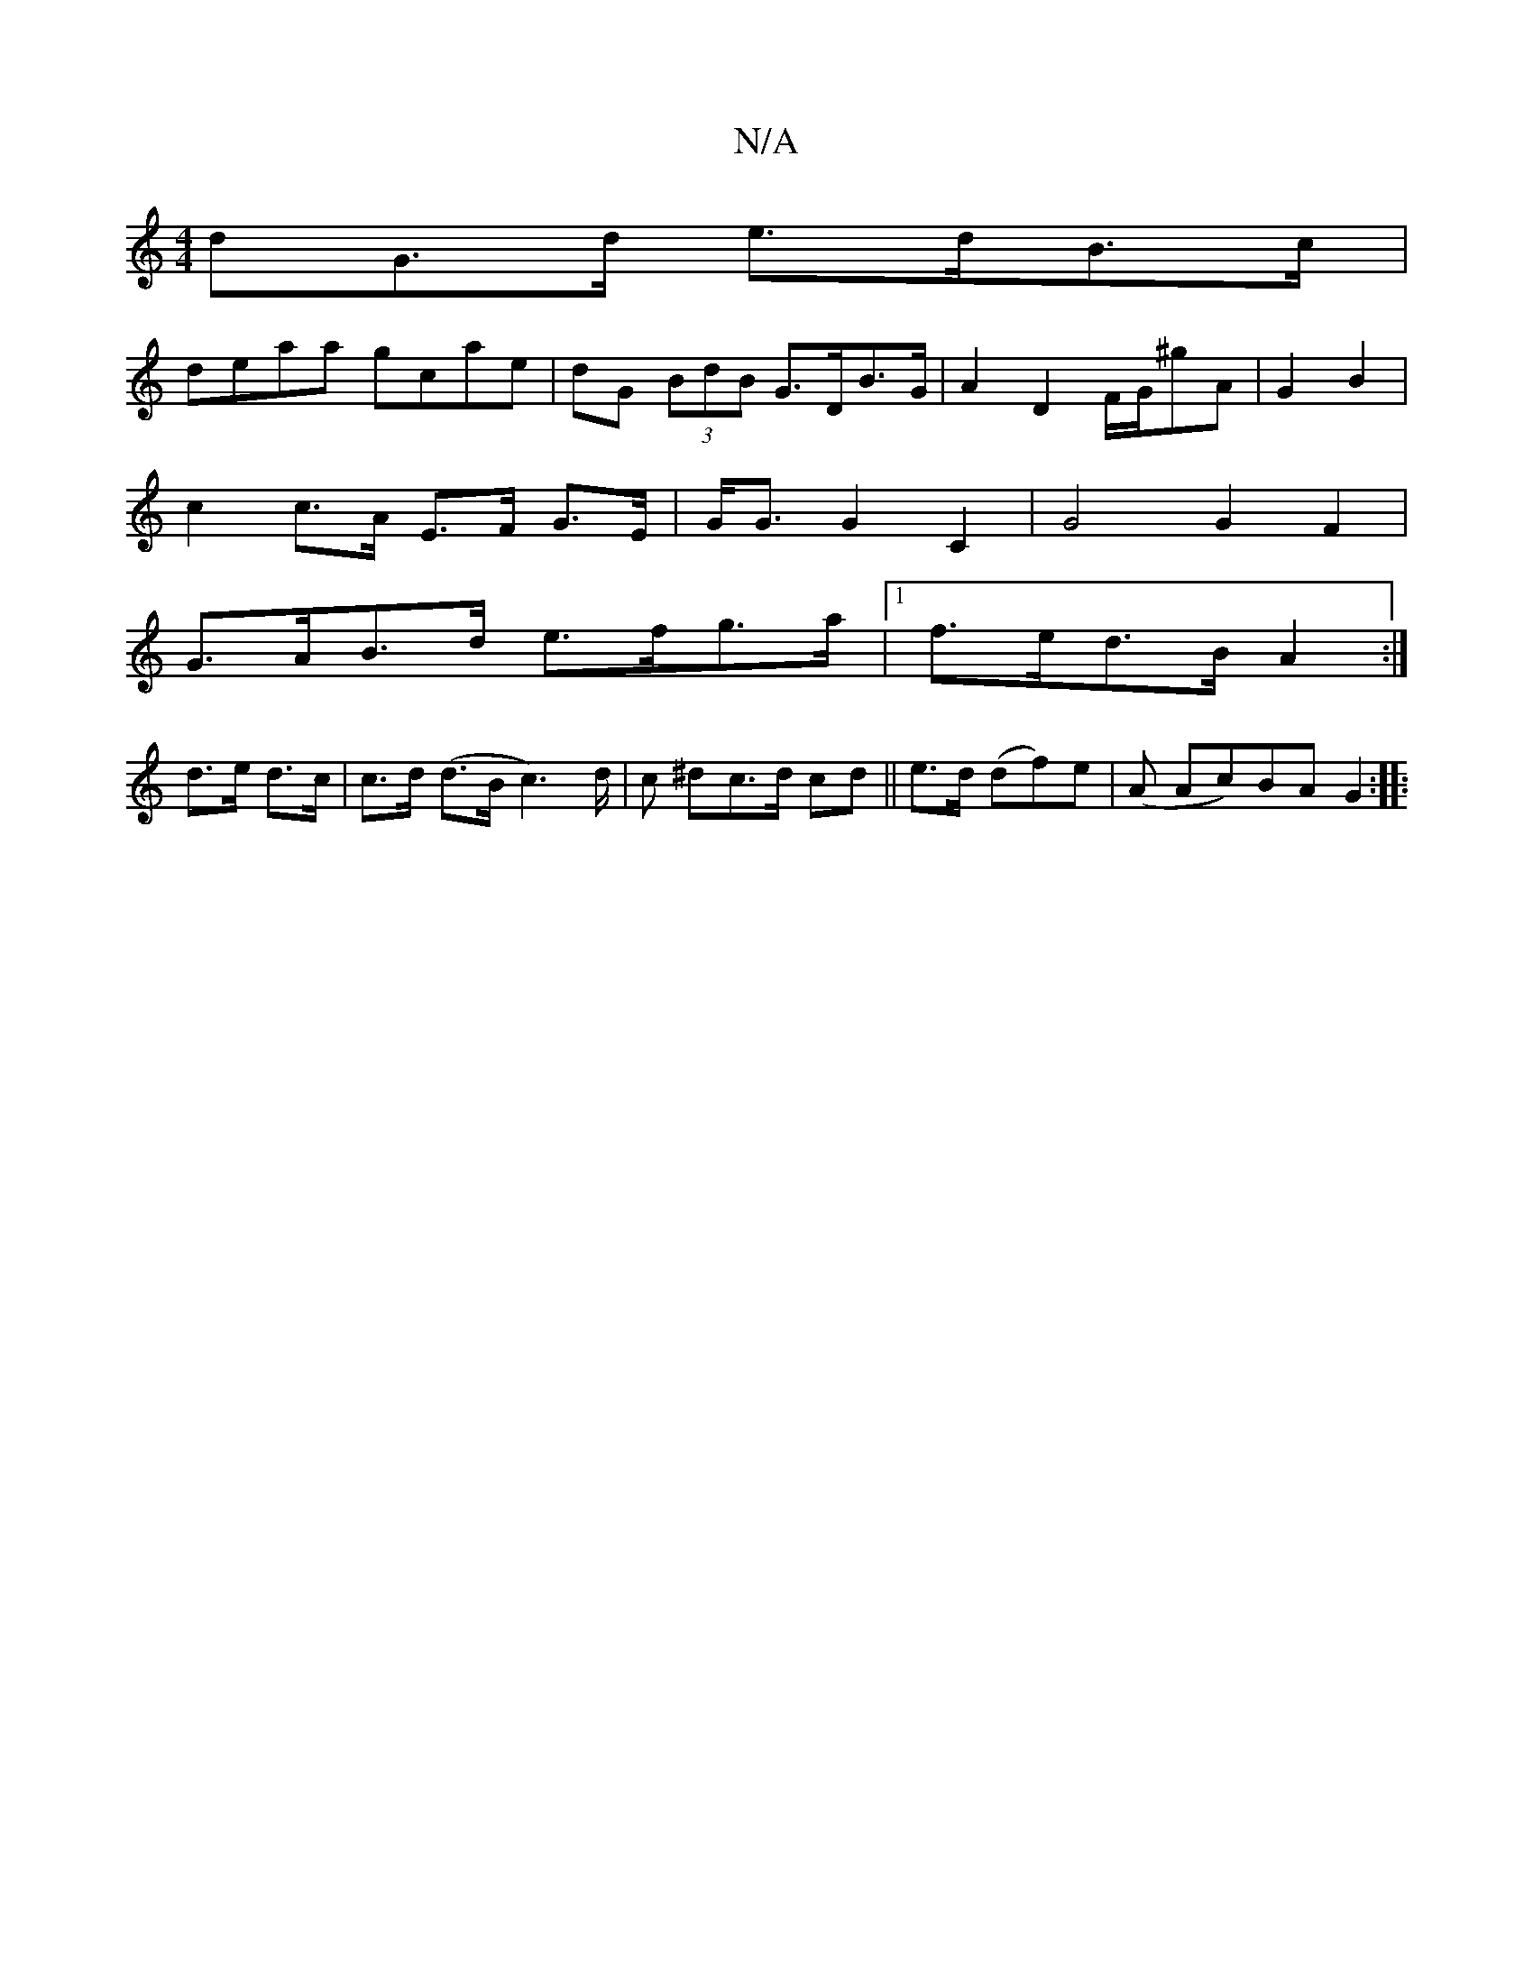 X:1
T:N/A
M:4/4
R:N/A
K:Cmajor
dG>d e>dB>c|
deaa gcae|dG (3BdB G>DB>G | A2 D2 F/G/^gA|G2 B2 |
c2 c>A E>F G>E |G<G G2 C2 |G4 G2 F2 |
G>AB>d e>fg>a |1 f>ed>B A2 :|
d>e d>c | c>d (d>B1 c3)d/2|c ^dc>d cd || e>d (df)e | (A Ac)BA G2:|
|: